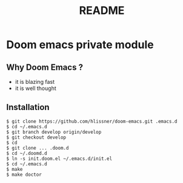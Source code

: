#+TITLE: README

* Doom emacs private module

** Why Doom Emacs ?

- it is blazing fast
- it is well thought

** Installation

#+BEGIN_SRC shell
$ git clone https://github.com/hlissner/doom-emacs.git .emacs.d
$ cd ~/.emacs.d
$ git branch develop origin/develop
$ git checkout develop
$ cd
$ git clone ... .doom.d
$ cd ~/.doomd.d
$ ln -s init.doom.el ~/.emacs.d/init.el
$ cd ~/.emacs.d
$ make
$ make doctor
#+END_SRC
